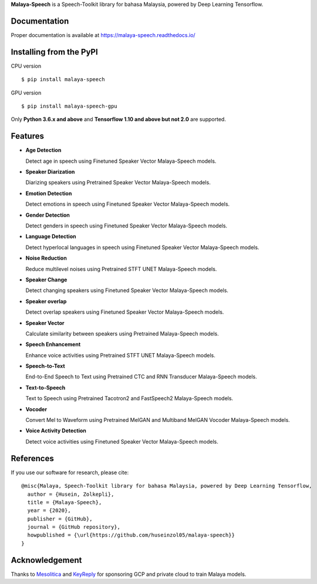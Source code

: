 **Malaya-Speech** is a Speech-Toolkit library for bahasa Malaysia, powered by Deep Learning Tensorflow.

Documentation
--------------

Proper documentation is available at https://malaya-speech.readthedocs.io/

Installing from the PyPI
----------------------------------

CPU version
::

    $ pip install malaya-speech

GPU version
::

    $ pip install malaya-speech-gpu

Only **Python 3.6.x and above** and **Tensorflow 1.10 and above but not 2.0** are supported.

Features
--------
-  **Age Detection**

   Detect age in speech using Finetuned Speaker Vector Malaya-Speech models.
-  **Speaker Diarization**

   Diarizing speakers using Pretrained Speaker Vector Malaya-Speech models.
-  **Emotion Detection**

   Detect emotions in speech using Finetuned Speaker Vector Malaya-Speech models.
-  **Gender Detection**

   Detect genders in speech using Finetuned Speaker Vector Malaya-Speech models.
-  **Language Detection**

   Detect hyperlocal languages in speech using Finetuned Speaker Vector Malaya-Speech models.
-  **Noise Reduction**

   Reduce multilevel noises using Pretrained STFT UNET Malaya-Speech models.
-  **Speaker Change**

   Detect changing speakers using Finetuned Speaker Vector Malaya-Speech models.
-  **Speaker overlap**

   Detect overlap speakers using Finetuned Speaker Vector Malaya-Speech models.
-  **Speaker Vector**

   Calculate similarity between speakers using Pretrained Malaya-Speech models.
-  **Speech Enhancement**

   Enhance voice activities using Pretrained STFT UNET Malaya-Speech models.
-  **Speech-to-Text**

   End-to-End Speech to Text using Pretrained CTC and RNN Transducer Malaya-Speech models.
-  **Text-to-Speech**

   Text to Speech using Pretrained Tacotron2 and FastSpeech2 Malaya-Speech models.
-  **Vocoder**

   Convert Mel to Waveform using Pretrained MelGAN and Multiband MelGAN Vocoder Malaya-Speech models.
-  **Voice Activity Detection**

   Detect voice activities using Finetuned Speaker Vector Malaya-Speech models.

References
-----------

If you use our software for research, please cite:

::

  @misc{Malaya, Speech-Toolkit library for bahasa Malaysia, powered by Deep Learning Tensorflow,
    author = {Husein, Zolkepli},
    title = {Malaya-Speech},
    year = {2020},
    publisher = {GitHub},
    journal = {GitHub repository},
    howpublished = {\url{https://github.com/huseinzol05/malaya-speech}}
  }

Acknowledgement
----------------

Thanks to `Mesolitica <https://mesolitica.com/>`_ and `KeyReply <https://www.keyreply.com/>`_ for sponsoring GCP and private cloud to train Malaya models.